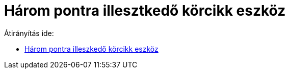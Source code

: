 = Három pontra illesztkedő körcikk eszköz
ifdef::env-github[:imagesdir: /hu/modules/ROOT/assets/images]

Átirányítás ide:

* xref:/tools/Három_pontra_illeszkedő_körcikk.adoc[Három pontra illeszkedő körcikk eszköz]
